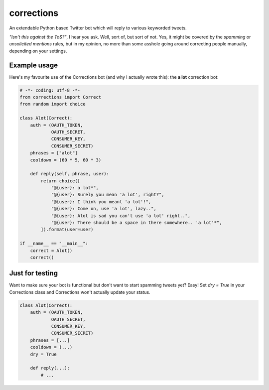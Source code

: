 corrections
===========

An extendable Python based Twitter bot which will reply to various keyworded tweets.

*"Isn't this against the ToS?"*, I hear you ask. Well, sort of, but sort of not. Yes, it might be covered by the *spamming* or *unsolicited mentions* rules, but in my opinion, no more than some asshole going around correcting people manually, depending on your settings.

Example usage
-------------
Here's my favourite use of the Corrections bot (and why I actually wrote this): the **a lot** correction bot:

.. code-block:: python

    # -*- coding: utf-8 -*-
    from corrections import Correct
    from random import choice

    class Alot(Correct):
        auth = (OAUTH_TOKEN,
                OAUTH_SECRET,
                CONSUMER_KEY,
                CONSUMER_SECRET)
        phrases = ["alot"]
        cooldown = (60 * 5, 60 * 3)

        def reply(self, phrase, user):
            return choice([
                "@{user}: a lot*",
                "@{user}: Surely you mean 'a lot', right?",
                "@{user}: I think you meant 'a lot'!",
                "@{user}: Come on, use 'a lot', lazy..",
                "@{user}: Alot is sad you can't use 'a lot' right..",
                "@{user}: There should be a space in there somewhere.. 'a lot'*",
            ]).format(user=user)

    if __name__ == "__main__":
        correct = Alot()
        correct()

Just for testing
----------------
Want to make sure your bot is functional but don't want to start spamming tweets yet?
Easy! Set `dry = True` in your Corrections class and Corrections won't actually update your status.

.. code-block:: python

    class Alot(Correct):
        auth = (OAUTH_TOKEN,
                OAUTH_SECRET,
                CONSUMER_KEY,
                CONSUMER_SECRET)
        phrases = [...]
        cooldown = (...)
        dry = True

        def reply(...):
            # ...
